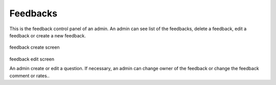 Feedbacks
=========


This is the feedback control panel of an admin. An admin can see list of the feedbacks, delete
a feedback, edit a feedback or create a new feedback.

 .. figure:: ../media/feedback-create.png

feedback create screen

 .. figure:: ../media/feedback-edit.png

feedback edit screen

An admin create or edit a question. If necessary, an admin can change owner
of the feedback or change the feedback comment or rates..
